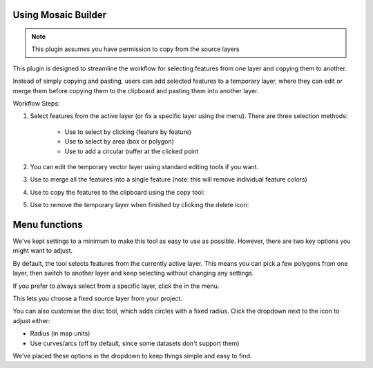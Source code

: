 .. MosaicBuilder documentation master file, created by
   sphinx-quickstart on Sun Feb 12 17:11:03 2012.
   You can adapt this file completely to your liking, but it should at least
   contain the root `toctree` directive.

Using Mosaic Builder
============================================

.. |select_icon| image:: _static/icons/select.png
   :width: 32px
   :height: 32px

.. |selectArea_icon| image:: _static/icons/selectArea.png
   :width: 32px
   :height: 32px

.. |disc_icon| image:: _static/icons/disc.png
   :width: 32px
   :height: 32px

.. |merge_icon| image:: _static/icons/merge.png
   :width: 32px
   :height: 32px

.. |copy_icon| image:: _static/icons/copy.png
   :width: 32px
   :height: 32px

.. |clear_icon| image:: _static/icons/clear.png
   :width: 32px
   :height: 32px

.. |cogs_icon| image:: _static/icons/cogs.png
   :width: 32px
   :height: 32px

.. note::
   
   This plugin assumes you have permission to copy from the source layers

This plugin is designed to streamline the workflow for selecting features from one layer and copying them to another.

Instead of simply copying and pasting, users can add selected features to a temporary layer, where they can edit or merge them before copying them to the clipboard and pasting them into another layer.

Workflow Steps:

1. Select features from the active layer (or fix a specific layer using the menu). There are three selection methods:

	* Use |select_icon| to select by clicking (feature by feature)

	* Use |selectArea_icon| to select by area (box or polygon)

	* Use |disc_icon| to add a circular buffer at the clicked point 

2. You can edit the temporary vector layer using standard editing tools if you want. 

3. Use |merge_icon| to merge all the features into a single feature (note: this will remove individual feature colors)

4. Use |copy_icon| to copy the features to the clipboard using the copy tool:

5. Use |clear_icon| to remove the temporary layer when finished by clicking the delete icon:

Menu functions
============================================

We've kept settings to a minimum to make this tool as easy to use as possible. However, there are two key options you might want to adjust.

By default, the tool selects features from the currently active layer. This means you can pick a few polygons from one layer, then switch to another layer and keep selecting without changing any settings.

If you prefer to always select from a specific layer, click the |cogs_icon| in the menu.

This lets you choose a fixed source layer from your project.

You can also customise the disc tool, which adds circles with a fixed radius. Click the dropdown next to the |disc_icon| icon to adjust either:

* Radius (in map units)

* Use curves/arcs (off by default, since some datasets don't support them)

We've placed these options in the dropdown to keep things simple and easy to find.
